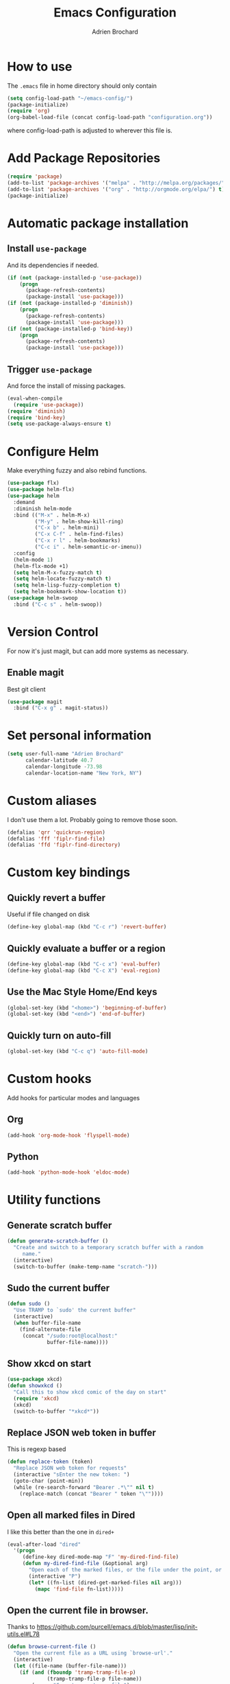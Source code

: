 #+TITLE: Emacs Configuration
#+AUTHOR: Adrien Brochard

* How to use
The =.emacs= file in home directory should only contain
#+BEGIN_SRC emacs-lisp :tangle no
(setq config-load-path "~/emacs-config/")
(package-initialize)
(require 'org)
(org-babel-load-file (concat config-load-path "configuration.org"))
#+END_SRC
where config-load-path is adjusted to wherever this file is.


* Add Package Repositories
#+BEGIN_SRC emacs-lisp
(require 'package)
(add-to-list 'package-archives '("melpa" . "http://melpa.org/packages/") t)
(add-to-list 'package-archives '("org" . "http://orgmode.org/elpa/") t)
(package-initialize)
#+END_SRC



* Automatic package installation
** Install =use-package=
And its dependencies if needed.
#+BEGIN_SRC emacs-lisp
(if (not (package-installed-p 'use-package))
    (progn
      (package-refresh-contents)
      (package-install 'use-package)))
(if (not (package-installed-p 'diminish))
    (progn
      (package-refresh-contents)
      (package-install 'use-package)))
(if (not (package-installed-p 'bind-key))
    (progn
      (package-refresh-contents)
      (package-install 'use-package)))
#+END_SRC
** Trigger =use-package=
And force the install of missing packages.
#+BEGIN_SRC emacs-lisp
(eval-when-compile
  (require 'use-package))
(require 'diminish)
(require 'bind-key)
(setq use-package-always-ensure t)
#+END_SRC


* Configure Helm
Make everything fuzzy and also rebind functions.
#+BEGIN_SRC emacs-lisp
(use-package flx)
(use-package helm-flx)
(use-package helm
  :demand
  :diminish helm-mode
  :bind (("M-x" . helm-M-x)
         ("M-y" . helm-show-kill-ring)
         ("C-x b" . helm-mini)
         ("C-x C-f" . helm-find-files)
         ("C-x r l" . helm-bookmarks)
         ("C-c i" . helm-semantic-or-imenu))
  :config
  (helm-mode 1)
  (helm-flx-mode +1)
  (setq helm-M-x-fuzzy-match t)
  (setq helm-locate-fuzzy-match t)
  (setq helm-lisp-fuzzy-completion t)
  (setq helm-bookmark-show-location t))
(use-package helm-swoop
  :bind ("C-c s" . helm-swoop))
#+END_SRC


* Version Control
For now it's just magit, but can add more systems as necessary.
** Enable magit
Best git client
#+BEGIN_SRC emacs-lisp
(use-package magit
  :bind ("C-x g" . magit-status))
#+END_SRC


* Set personal information
#+BEGIN_SRC emacs-lisp
  (setq user-full-name "Adrien Brochard"
        calendar-latitude 40.7
        calendar-longitude -73.98
        calendar-location-name "New York, NY")
#+END_SRC
* Custom aliases
I don't use them a lot. Probably going to remove those soon.
#+BEGIN_SRC emacs-lisp
(defalias 'qrr 'quickrun-region)
(defalias 'fff 'fiplr-find-file)
(defalias 'ffd 'fiplr-find-directory)
#+END_SRC

* Custom key bindings
** Quickly revert a buffer
Useful if file changed on disk
#+BEGIN_SRC emacs-lisp
(define-key global-map (kbd "C-c r") 'revert-buffer)
#+END_SRC

** Quickly evaluate a buffer or a region
#+BEGIN_SRC emacs-lisp
(define-key global-map (kbd "C-c x") 'eval-buffer)
(define-key global-map (kbd "C-c X") 'eval-region)
#+END_SRC

** Use the Mac Style Home/End keys
#+BEGIN_SRC emacs-lisp
(global-set-key (kbd "<home>") 'beginning-of-buffer)
(global-set-key (kbd "<end>") 'end-of-buffer)
#+END_SRC

** Quickly turn on auto-fill
#+BEGIN_SRC emacs-lisp
(global-set-key (kbd "C-c q") 'auto-fill-mode)
#+END_SRC
* Custom hooks
Add hooks for particular modes and languages
** Org
#+BEGIN_SRC emacs-lisp
(add-hook 'org-mode-hook 'flyspell-mode)
#+END_SRC
** Python
#+BEGIN_SRC emacs-lisp
(add-hook 'python-mode-hook 'eldoc-mode)
#+END_SRC

* Utility functions
** Generate scratch buffer
#+BEGIN_SRC emacs-lisp
(defun generate-scratch-buffer ()
  "Create and switch to a temporary scratch buffer with a random
     name."
  (interactive)
  (switch-to-buffer (make-temp-name "scratch-")))
#+END_SRC

** Sudo the current buffer
#+BEGIN_SRC emacs-lisp
(defun sudo ()
  "Use TRAMP to `sudo' the current buffer"
  (interactive)
  (when buffer-file-name
    (find-alternate-file
     (concat "/sudo:root@localhost:"
             buffer-file-name))))
#+END_SRC

** Show xkcd on start
#+BEGIN_SRC emacs-lisp
(use-package xkcd)
(defun showxkcd ()
  "Call this to show xkcd comic of the day on start"
  (require 'xkcd)
  (xkcd)
  (switch-to-buffer "*xkcd*"))
#+END_SRC

** Replace JSON web token in buffer
This is regexp based
#+BEGIN_SRC emacs-lisp
(defun replace-token (token)
  "Replace JSON web token for requests"
  (interactive "sEnter the new token: ")
  (goto-char (point-min))
  (while (re-search-forward "Bearer .*\"" nil t)
    (replace-match (concat "Bearer " token "\""))))
#+END_SRC

** Open all marked files in Dired
I like this better than the one in =dired+=
#+BEGIN_SRC emacs-lisp
(eval-after-load "dired"
  '(progn
     (define-key dired-mode-map "F" 'my-dired-find-file)
     (defun my-dired-find-file (&optional arg)
       "Open each of the marked files, or the file under the point, or when prefix arg, the next N files "
       (interactive "P")
       (let* ((fn-list (dired-get-marked-files nil arg)))
         (mapc 'find-file fn-list)))))
#+END_SRC

** Open the current file in browser.
Thanks to [[https://github.com/purcell/emacs.d/blob/master/lisp/init-utils.el#L78]]
#+BEGIN_SRC emacs-lisp
(defun browse-current-file ()
  "Open the current file as a URL using `browse-url'."
  (interactive)
  (let ((file-name (buffer-file-name)))
    (if (and (fboundp 'tramp-tramp-file-p)
             (tramp-tramp-file-p file-name))
        (error "Cannot open tramp file")
      (browse-url (concat "file://" file-name)))))
#+END_SRC

** XML Format function
This works well on short text, too much and it can block the system
#+BEGIN_SRC emacs-lisp
(require 'sgml-mode)

(defun reformat-xml ()
  (interactive)
  (save-excursion
    (sgml-pretty-print (point-min) (point-max))
    (indent-region (point-min) (point-max))))
#+END_SRC

** Refill paragraphs to be on one line
#+BEGIN_SRC emacs-lisp
(defun refill-paragraphs ()
  "fill individual paragraphs with large fill column"
  (interactive)
  (let ((fill-column 100000))
    (fill-individual-paragraphs (point-min) (point-max))))
#+END_SRC

** Copy filename and path to clipboard
Thanks to http://emacsredux.com/blog/2013/03/27/copy-filename-to-the-clipboard/
#+BEGIN_SRC emacs-lisp
(defun copy-filename ()
  "Copy the current buffer file name to the clipboard."
  (interactive)
  (let ((filename (if (equal major-mode 'dired-mode)
                      default-directory
                    (buffer-file-name))))
    (when filename
      (kill-new filename)
      (message "Copied buffer file name '%s' to the clipboard." filename))))
#+END_SRC
* Publishing and task management with Org-mode
** Set environment
#+BEGIN_SRC emacs-lisp
(setq org-directory "~/org")

(defun org-file-path (filename)
  "Return the absolute address of an org file, given its relative name."
  (concat (file-name-as-directory org-directory) filename))
#+END_SRC
** Use syntax highlighting in source blocks while editing
#+BEGIN_SRC emacs-lisp
  (setq org-src-fontify-natively t)
#+END_SRC
** Setup Org Capture
#+BEGIN_SRC emacs-lisp
(setq org-default-notes-file (concat org-directory "/notes.org"))
(define-key global-map "\C-cc" 'org-capture)
#+END_SRC
** Add more states
#+BEGIN_SRC emacs-lisp
(setq org-todo-keywords
       '((sequence "TODO(t)" "WAIT(w@/!)" "|" "DONE(d!)" "CANCELED(c@)")))
#+END_SRC


* Register RSS feeds
Uses =elfeed= and =elfeed-org=
#+BEGIN_SRC emacs-lisp
(use-package elfeed
  :bind ("C-x w" . elfeed))

(use-package elfeed-org
  :config
  (setq rmh-elfeed-org-files (list (concat config-load-path "elfeed.org")))
  (elfeed-org))
#+END_SRC
The last line uses the [[file:elfeed.org][elfeed.org]] file to register the feeds.


* Startup behavior
** Toggle fullscreen by default
#+BEGIN_SRC emacs-lisp
(toggle-frame-maximized)
#+END_SRC
** Disable the big fat toolbar
#+BEGIN_SRC emacs-lisp
(tool-bar-mode -1)
#+END_SRC

** Disable splash screen
#+BEGIN_SRC emacs-lisp
(setq inhibit-startup-message t)
#+END_SRC
** Empty Scratch buffer
#+BEGIN_SRC emacs-lisp
(setq initial-scratch-message nil)
#+END_SRC
** Show xkcd comic of the day on start
Only on mac or Linux as windows support isn't there yet
#+BEGIN_SRC emacs-lisp
(cond
 ((string-equal system-type "darwin") ; Mac OS X
  (progn
    (showxkcd)))
 ((string-equal system-type "gnu/linux") ; linux
  (progn
    (showxkcd))))
#+END_SRC

* Window behavior
** Disable the bell
Aweful atrocious noise on Windows
#+BEGIN_SRC emacs-lisp
(setq visible-bell 1)
#+END_SRC

** Adjust scrolling behavior
#+BEGIN_SRC emacs-lisp
(setq mouse-wheel-scroll-amount '(1 ((shift) . 1))) ;; one line at a time
(setq mouse-wheel-progressive-speed nil) ;; don't accelerate scrolling
#+END_SRC

** Always ask for confirmation before quitting
#+BEGIN_SRC emacs-lisp
(setq confirm-kill-emacs 'y-or-n-p)
#+END_SRC

** Highlight the current line
#+BEGIN_SRC emacs-lisp
(when window-system
  (global-hl-line-mode))
#+END_SRC

* Better defaults
Inspired from [[https://github.com/technomancy/better-defaults]]

** Replace dabbrev with hippie-expand
#+BEGIN_SRC emacs-lisp
(global-set-key (kbd "M-/") 'hippie-expand)
#+END_SRC

** Replace isearch with regexp search
#+BEGIN_SRC emacs-lisp
(global-set-key (kbd "C-s") 'isearch-forward-regexp)
(global-set-key (kbd "C-r") 'isearch-backward-regexp)
(global-set-key (kbd "C-M-s") 'isearch-forward)
(global-set-key (kbd "C-M-r") 'isearch-backward)
#+END_SRC

** Save all backup files to a common folder
#+BEGIN_SRC emacs-lisp
(setq backup-directory-alist `(("." . ,(concat user-emacs-directory
                                               "backups"))))
#+END_SRC

** Replace 'yes/no' by just 'y/n
#+BEGIN_SRC emacs-lisp
(fset 'yes-or-no-p 'y-or-n-p)
#+END_SRC

** Auto reload tags
#+BEGIN_SRC emacs-lisp
(setq tags-revert-without-query 1)
#+END_SRC

* Load Cool Theme
#+BEGIN_SRC emacs-lisp
(use-package dracula-theme
  :config (load-theme 'dracula t))
#+END_SRC

* Terminal Configuration
Trying to make it adapt to the OS.
There is surely a better way to do this.
#+BEGIN_SRC emacs-lisp
(if (eq system-type 'windows-nt)
    (progn
      (setenv "PATH" (concat "C:\\cygwin64\\bin\\"
                             path-separator
                             (getenv "PATH")))
      )
  (progn
    (use-package exec-path-from-shell
      :config (exec-path-from-shell-copy-env "PATH"))
    )
  )
#+END_SRC


* Dictionary Configuration
Because Windows sucks I have to do this to use =flyspell=
#+BEGIN_SRC emacs-lisp
(if (eq system-type 'windows-nt)
    (progn
      (add-to-list 'exec-path "C:/Aspell/bin/")
      (setq ispell-program-name "aspell")
      (require 'ispell)
      )
  )
#+END_SRC


* Code Format
** Default tab and indetation
#+BEGIN_SRC emacs-lisp
(setq-default indent-tabs-mode nil)
(setq-default tab-width 4)
(setq tab-width 4)
#+END_SRC
** Add a new line at the end of files
#+BEGIN_SRC emacs-lisp
(setq require-final-newline t)
#+END_SRC
** Delete trailing white spaces on save
#+BEGIN_SRC emacs-lisp
(add-hook 'before-save-hook 'delete-trailing-whitespace)
#+END_SRC
* Parenthesis Support
#+BEGIN_SRC emacs-lisp
(show-paren-mode 1)
(electric-pair-mode 1)
#+END_SRC


* Individual Packages
** Navigation
*** Enable =avy=
#+BEGIN_SRC emacs-lisp
(use-package avy
  :bind ("C-c SPC" . avy-goto-char))
#+END_SRC

*** Enable =win-switch=
Super nice to switch between frames and buffers
#+BEGIN_SRC emacs-lisp
(use-package win-switch
  :bind ("C-x o" . win-switch-dispatch)
  :config
  (setq win-switch-provide-visual-feedback t)
  (setq win-switch-feedback-background-color "purple")
  (setq win-switch-feedback-foreground-color "white")
  (win-switch-setup-keys-default))
#+END_SRC

*** Enable =which-key=
Very nice if you don't have a cheat sheet at hand
#+BEGIN_SRC emacs-lisp
(use-package which-key
  :diminish which-key-mode
  :config (which-key-mode 1))
#+END_SRC

*** Enable =winner-mode=
#+BEGIN_SRC emacs-lisp
(winner-mode 1)
#+END_SRC
*** Enable =smooth-scrolling=
But with a margin of 5
#+BEGIN_SRC emacs-lisp
(use-package smooth-scrolling
  :config
  (smooth-scrolling-mode 1)
  (setq smooth-scroll-margin 5))
#+END_SRC

*** Enable =neotree=
#+BEGIN_SRC emacs-lisp
(use-package neotree)
#+END_SRC
*** Enable =ibuffer=
#+BEGIN_SRC emacs-lisp
(use-package ibuffer-vc)
(use-package ibuffer-git)
(define-key global-map (kbd "C-x C-b") 'ibuffer)
#+END_SRC

** Edition
*** Enable =multiple-cursors=
Useful to edit multiple similar lines
#+BEGIN_SRC emacs-lisp
(use-package multiple-cursors
  :bind (("C-S-c C-S-c" . mc/edit-lines)
         ("C->" . mc/mark-next-like-this)
         ("C-<" . mc/mark-previous-like-this)
         ("C-c C-<" . mc/mark-all-like-this)
         ("C-s-<mouse-1>" . mc/add-cursor-on-click)))
#+END_SRC

*** Enable =zzz-to-char=
#+BEGIN_SRC emacs-lisp
(use-package zzz-to-char
  :bind ("M-z" . zzz-up-to-char))
#+END_SRC
*** Enable =whole-line-or-region=
#+BEGIN_SRC emacs-lisp
(use-package whole-line-or-region
  :diminish whole-line-or-region-mode
  :config (whole-line-or-region-mode))
#+END_SRC
*** Enable =viking-mode=
And add my personal twist to it.
#+BEGIN_SRC emacs-lisp
(use-package viking-mode
  :diminish viking-mode
  :config
  (viking-global-mode)
  (setq viking-enable-region-kill t)
  (setq viking-kill-functions (list '(lambda() (delete-char 1 t))
                                    '(lambda()
                                       (insert (pop kill-ring)) ;; insert the char back
                                       (kill-new "") ;; start a new entry in the kill-ring
                                       (viking-kill-word)
                                       (kill-append " " nil)) ;; append the extra space
                                    'viking-kill-line-from-point
                                    'viking-kill-line
                                    'viking-kill-paragraph
                                    'viking-kill-buffer)))
#+END_SRC

*** Enable =undo-tree=
#+BEGIN_SRC emacs-lisp
(use-package undo-tree
  :diminish undo-tree-mode
  :config
  (global-undo-tree-mode t)
  (setq undo-tree-visualizer-diff t))
#+END_SRC
** Code
*** Enable =yasnippet=
Enable everywhere
#+BEGIN_SRC emacs-lisp
(use-package yasnippet
  :diminish yas-minor-mode
  :config (yas-global-mode 1))
#+END_SRC

*** Enable =projectile=
And get a shorter modeline, thanks to [[https://github.com/purcell/emacs.d/blob/master/lisp/init-projectile.el#L10]]
#+BEGIN_SRC emacs-lisp
(use-package ag)
(use-package helm-ag)
(setq projectile-go-function nil) ;; temporary workaround
(use-package projectile
  :config
  (projectile-global-mode)
  (setq-default
   projectile-mode-line
   '(:eval
     (if (file-remote-p default-directory)
         " Proj"
       (format " Proj[%s]" (projectile-project-name))))))
#+END_SRC

With a twist of helm
#+BEGIN_SRC emacs-lisp
(use-package helm-projectile
  :bind (("C-c v" . helm-projectile)
         ("C-c C-v" . helm-projectile-ag)
         ("C-c w" . helm-projectile-switch-project)))
#+END_SRC

*** Enable =company=
#+BEGIN_SRC emacs-lisp
(use-package company
  :diminish company-mode
  :config
  (add-hook 'after-init-hook 'global-company-mode))
(use-package company-go)
(use-package company-php)

#+END_SRC
*** Enable =flycheck=
#+BEGIN_SRC emacs-lisp
(use-package flycheck
  :diminish flycheck-mode
  :config (flycheck-mode 1)
  (add-hook 'python-mode-hook 'flycheck-mode)
  (add-hook 'php-mode-hook 'flycheck-mode))

#+END_SRC

Add a little helm twist to it
#+BEGIN_SRC emacs-lisp
(use-package helm-flycheck
  :bind ("C-c f" . helm-flycheck))
#+END_SRC

*** Enable =emmet-mode=
Adding the necessary hooks
#+BEGIN_SRC emacs-lisp
(use-package emmet-mode
  :config
  (add-hook 'sgml-mode-hook 'emmet-mode) ;; Auto-start on any markup modes
  (add-hook 'css-mode-hook  'emmet-mode) ;; enable Emmet's css abbreviation.
  )
#+END_SRC

*** Enable =anaconda=
Set iPython as the default interpreter
#+BEGIN_SRC emacs-lisp
(use-package anaconda-mode
  :config
  (setq python-shell-interpreter "~/anaconda/bin/ipython")
  (add-hook 'python-mode-hook 'anaconda-mode))
#+END_SRC

*** Enable =go-mode=
Absolutely necessary if working in Go
#+BEGIN_SRC emacs-lisp
(use-package go-mode
  :config (add-hook 'before-save-hook #'gofmt-before-save))
#+END_SRC

*** Enable =php-mode=
And a bunch of hooks with it
#+BEGIN_SRC emacs-lisp
(use-package php-mode
  :config
  (add-hook 'php-mode-hook 'flyspell-prog-mode)
  (add-hook 'php-mode-hook 'electric-operator-mode))
#+END_SRC
*** Enable =php-eldoc=
#+BEGIN_SRC emacs-lisp
(use-package php-eldoc
  :config (add-hook 'php-mode-hook 'php-eldoc-enable))
#+END_SRC
*** Enable =rainbow-delimiters=
But only for emacs-lisp
#+BEGIN_SRC emacs-lisp
(use-package rainbow-delimiters
  :config
  (add-hook 'emacs-lisp-mode-hook 'rainbow-delimiters-mode))
#+END_SRC
*** Enable =electric-operator=
And add a rule for PHP
#+BEGIN_SRC emacs-lisp
(use-package electric-operator
  :config
  (electric-operator-add-rules-for-mode 'php-mode
                                        (cons " - >" "->"))
  (electric-operator-add-rules-for-mode 'php-mode
                                        (cons " / /" "// "))
  (electric-operator-add-rules-for-mode 'php-mode
                                        (cons " = >" "=>"))
  (electric-operator-add-rules-for-mode 'php-mode
                                        (cons " < ?" "<?")))
#+END_SRC

*** Enable =web-mode=
#+BEGIN_SRC emacs-lisp
(use-package web-mode
  :mode "\\.phtml\\'"
  :mode "\\.volt\\'")
#+END_SRC

** Extra
No need to configure, just handy to have.
#+BEGIN_SRC emacs-lisp
(require 'dired-x)
(use-package 2048-game)
(use-package isend-mode)
(use-package lorem-ipsum)
(use-package pdf-tools)
(use-package refine)
(use-package request)
#+END_SRC
* Extra file loading
If I am working on a separate library, I like to have it loaded on start.
Just need to place it in the extra folder.
#+BEGIN_SRC emacs-lisp
(use-package load-dir
  :config (setq load-dirs (concat config-load-path "extra/")))
#+END_SRC


* Cheat Sheet
Thanks to the =cheatsheet= package, I can quickly see what are my favorite keys bindings
#+BEGIN_SRC emacs-lisp
(use-package cheatsheet)
#+END_SRC
** Common
#+BEGIN_SRC emacs-lisp
(cheatsheet-add :group 'Common
                :key "C-c r"
                :description "Revert buffer")
(cheatsheet-add :group 'Common
                :key "C-c q"
                :description "Turn on/off autofill mode")
(cheatsheet-add :group 'Common
                :key "C-x u"
                :description "Show the undo-tree")
(cheatsheet-add :group 'Common
                :key "M-y"
                :description "Show the kill-ring")
(cheatsheet-add :group 'Common
                :key "C-x r l"
                :description "Show the bookmarks")
(cheatsheet-add :group 'Common
                :key "C-c s"
                :description "Swoop search through buffer")
(cheatsheet-add :group 'Common
                :key "C-c c"
                :description "Summon org-capture")
(cheatsheet-add :group 'Common
                :key "C-x w"
                :description "Read news and RSS feeds")
(cheatsheet-add :group 'Common
                :key "C-c SPC"
                :description "Jump to char")
#+END_SRC
** Projectile
#+BEGIN_SRC emacs-lisp
(cheatsheet-add :group 'Projectile
                :key "C-c v"
                :description "Find file in project")
(cheatsheet-add :group 'Projectile
                :key "C-c C-v"
                :description "Find word in project")
(cheatsheet-add :group 'Projectile
                :key "C-c C-v C-w"
                :description "Find word under cursor in project")
(cheatsheet-add :group 'Projectile
                :key "C-c w"
                :description "Switch project")
#+END_SRC
** Emacs Lisp
#+BEGIN_SRC emacs-lisp
(cheatsheet-add :group 'Emacs-Lisp
                :key "C-x C-e"
                :description "Evaluate sexp")
(cheatsheet-add :group 'Emacs-Lisp
                :key "C-c x"
                :description "Evaluate buffer")
(cheatsheet-add :group 'Emacs-Lisp
                :key "C-c X"
                :description "Evaluate region")
#+END_SRC
** Code
#+BEGIN_SRC emacs-lisp
(cheatsheet-add :group 'Code
                :key "C-c i"
                :description "List classes and functions in buffer via imenu")
(cheatsheet-add :group 'Code
                :key "C-x g"
                :description "Summon Magit")
(cheatsheet-add :group 'Code
                :key "C-c f"
                :description "Flycheck the buffer")
#+END_SRC
** Multiple cursors
#+BEGIN_SRC emacs-lisp
(cheatsheet-add :group 'Multiple-Cursors
                :key "C->"
                :description "Mark next like this")
(cheatsheet-add :group 'Multiple-Cursors
                :key "C-<"
                :description "Mark previous like this")
(cheatsheet-add :group 'Multiple-Cursors
                :key "C-c C-<"
                :description "Mark all like this")
(cheatsheet-add :group 'Multiple-Cursors
                :key "C-s-<mouse-1>"
                :description "Add cursor on click")
#+END_SRC

